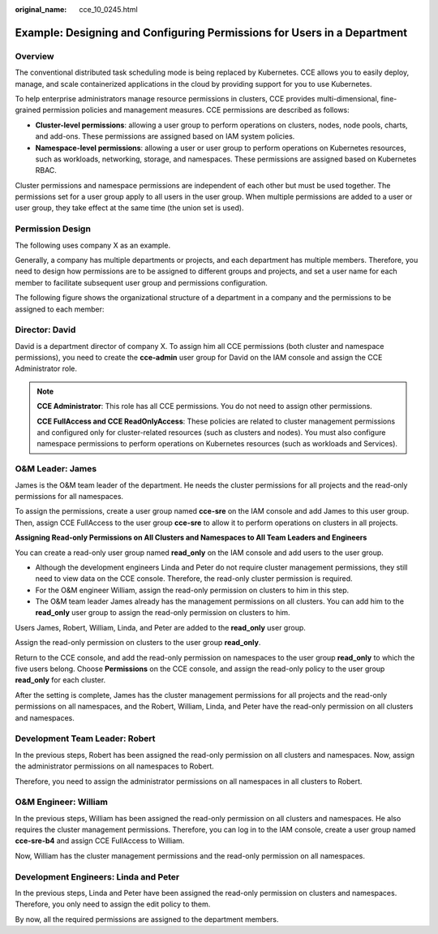 :original_name: cce_10_0245.html

.. _cce_10_0245:

Example: Designing and Configuring Permissions for Users in a Department
========================================================================

Overview
--------

The conventional distributed task scheduling mode is being replaced by Kubernetes. CCE allows you to easily deploy, manage, and scale containerized applications in the cloud by providing support for you to use Kubernetes.

To help enterprise administrators manage resource permissions in clusters, CCE provides multi-dimensional, fine-grained permission policies and management measures. CCE permissions are described as follows:

-  **Cluster-level permissions**: allowing a user group to perform operations on clusters, nodes, node pools, charts, and add-ons. These permissions are assigned based on IAM system policies.
-  **Namespace-level permissions**: allowing a user or user group to perform operations on Kubernetes resources, such as workloads, networking, storage, and namespaces. These permissions are assigned based on Kubernetes RBAC.

Cluster permissions and namespace permissions are independent of each other but must be used together. The permissions set for a user group apply to all users in the user group. When multiple permissions are added to a user or user group, they take effect at the same time (the union set is used).

Permission Design
-----------------

The following uses company X as an example.

Generally, a company has multiple departments or projects, and each department has multiple members. Therefore, you need to design how permissions are to be assigned to different groups and projects, and set a user name for each member to facilitate subsequent user group and permissions configuration.

The following figure shows the organizational structure of a department in a company and the permissions to be assigned to each member:

|image1|

Director: David
---------------

David is a department director of company X. To assign him all CCE permissions (both cluster and namespace permissions), you need to create the **cce-admin** user group for David on the IAM console and assign the CCE Administrator role.

.. note::

   **CCE Administrator**: This role has all CCE permissions. You do not need to assign other permissions.

   **CCE FullAccess and CCE ReadOnlyAccess**: These policies are related to cluster management permissions and configured only for cluster-related resources (such as clusters and nodes). You must also configure namespace permissions to perform operations on Kubernetes resources (such as workloads and Services).

O&M Leader: James
-----------------

James is the O&M team leader of the department. He needs the cluster permissions for all projects and the read-only permissions for all namespaces.

To assign the permissions, create a user group named **cce-sre** on the IAM console and add James to this user group. Then, assign CCE FullAccess to the user group **cce-sre** to allow it to perform operations on clusters in all projects.

**Assigning Read-only Permissions on All Clusters and Namespaces to All Team Leaders and Engineers**

You can create a read-only user group named **read_only** on the IAM console and add users to the user group.

-  Although the development engineers Linda and Peter do not require cluster management permissions, they still need to view data on the CCE console. Therefore, the read-only cluster permission is required.
-  For the O&M engineer William, assign the read-only permission on clusters to him in this step.
-  The O&M team leader James already has the management permissions on all clusters. You can add him to the **read_only** user group to assign the read-only permission on clusters to him.

Users James, Robert, William, Linda, and Peter are added to the **read_only** user group.

Assign the read-only permission on clusters to the user group **read_only**.

Return to the CCE console, and add the read-only permission on namespaces to the user group **read_only** to which the five users belong. Choose **Permissions** on the CCE console, and assign the read-only policy to the user group **read_only** for each cluster.

After the setting is complete, James has the cluster management permissions for all projects and the read-only permissions on all namespaces, and the Robert, William, Linda, and Peter have the read-only permission on all clusters and namespaces.

Development Team Leader: Robert
-------------------------------

In the previous steps, Robert has been assigned the read-only permission on all clusters and namespaces. Now, assign the administrator permissions on all namespaces to Robert.

Therefore, you need to assign the administrator permissions on all namespaces in all clusters to Robert.

O&M Engineer: William
---------------------

In the previous steps, William has been assigned the read-only permission on all clusters and namespaces. He also requires the cluster management permissions. Therefore, you can log in to the IAM console, create a user group named **cce-sre-b4** and assign CCE FullAccess to William.

Now, William has the cluster management permissions and the read-only permission on all namespaces.

Development Engineers: Linda and Peter
--------------------------------------

In the previous steps, Linda and Peter have been assigned the read-only permission on clusters and namespaces. Therefore, you only need to assign the edit policy to them.

By now, all the required permissions are assigned to the department members.

.. |image1| image:: /_static/images/en-us_image_0000001256348238.jpg
